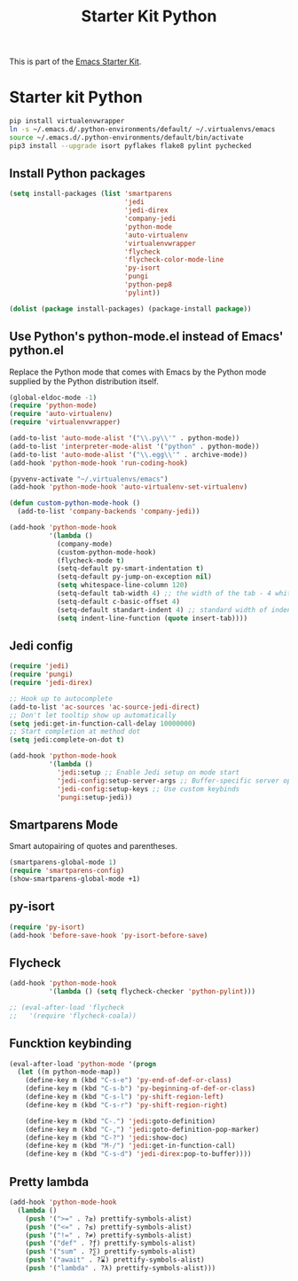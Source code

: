 #+TITLE: Starter Kit Python
#+OPTIONS: toc:nil num:nil ^:nil

This is part of the [[file:starter-kit.org][Emacs Starter Kit]].

* Starter kit Python

#+begin_src sh :exports code
  pip install virtualenvwrapper
  ln -s ~/.emacs.d/.python-environments/default/ ~/.virtualenvs/emacs
  source ~/.emacs.d/.python-environments/default/bin/activate
  pip3 install --upgrade isort pyflakes flake8 pylint pychecked
#+end_src

#+RESULTS:
** Install Python packages
#+begin_src emacs-lisp
  (setq install-packages (list 'smartparens
                               'jedi
                               'jedi-direx
                               'company-jedi
                               'python-mode
                               'auto-virtualenv
                               'virtualenvwrapper
                               'flycheck
                               'flycheck-color-mode-line
                               'py-isort
                               'pungi
                               'python-pep8
                               'pylint))

  (dolist (package install-packages) (package-install package))
#+end_src


** Use Python's python-mode.el instead of Emacs' python.el
Replace the Python mode that comes with Emacs by the Python mode
supplied by the Python distribution itself.
#+begin_src emacs-lisp
  (global-eldoc-mode -1)
  (require 'python-mode)
  (require 'auto-virtualenv)
  (require 'virtualenvwrapper)

  (add-to-list 'auto-mode-alist '("\\.py\\'" . python-mode))
  (add-to-list 'interpreter-mode-alist '("python" . python-mode))
  (add-to-list 'auto-mode-alist '("\\.egg\\'" . archive-mode))
  (add-hook 'python-mode-hook 'run-coding-hook)

  (pyvenv-activate "~/.virtualenvs/emacs")
  (add-hook 'python-mode-hook 'auto-virtualenv-set-virtualenv)

  (defun custom-python-mode-hook ()
    (add-to-list 'company-backends 'company-jedi))

  (add-hook 'python-mode-hook
            '(lambda ()
              (company-mode)
              (custom-python-mode-hook)
              (flycheck-mode t)
              (setq-default py-smart-indentation t)
              (setq-default py-jump-on-exception nil)
              (setq whitespace-line-column 120)
              (setq-default tab-width 4) ;; the width of the tab - 4 whitespace
              (setq-default c-basic-offset 4)
              (setq-default standart-indent 4) ;; standard width of indentation - 4 whitespace
              (setq indent-line-function (quote insert-tab))))
#+end_src

** Jedi config
#+srcname: jedi_config
#+begin_src emacs-lisp
  (require 'jedi)
  (require 'pungi)
  (require 'jedi-direx)

  ;; Hook up to autocomplete
  (add-to-list 'ac-sources 'ac-source-jedi-direct)
  ;; Don't let tooltip show up automatically
  (setq jedi:get-in-function-call-delay 10000000)
  ;; Start completion at method dot
  (setq jedi:complete-on-dot t)

  (add-hook 'python-mode-hook
            '(lambda ()
              'jedi:setup ;; Enable Jedi setup on mode start
              'jedi-config:setup-server-args ;; Buffer-specific server options
              'jedi-config:setup-keys ;; Use custom keybinds
              'pungi:setup-jedi))
#+end_src


** Smartparens Mode
   Smart autopairing of quotes and parentheses.
#+srcname: smartparens
#+begin_src emacs-lisp
  (smartparens-global-mode 1)
  (require 'smartparens-config)
  (show-smartparens-global-mode +1)
#+end_src


** py-isort
#+begin_src emacs-lisp
  (require 'py-isort)
  (add-hook 'before-save-hook 'py-isort-before-save)
#+end_src


** Flycheck
#+begin_src emacs-lisp
  (add-hook 'python-mode-hook
            '(lambda () (setq flycheck-checker 'python-pylint)))

  ;; (eval-after-load 'flycheck
  ;;   '(require 'flycheck-coala))
#+end_src


** Funcktion keybinding
#+begin_src emacs-lisp
  (eval-after-load 'python-mode '(progn
    (let ((m python-mode-map))
      (define-key m (kbd "C-s-e") 'py-end-of-def-or-class)
      (define-key m (kbd "C-s-b") 'py-beginning-of-def-or-class)
      (define-key m (kbd "C-s-l") 'py-shift-region-left)
      (define-key m (kbd "C-s-r") 'py-shift-region-right)

      (define-key m (kbd "C-.") 'jedi:goto-definition)
      (define-key m (kbd "C-,") 'jedi:goto-definition-pop-marker)
      (define-key m (kbd "C-?") 'jedi:show-doc)
      (define-key m (kbd "M-/") 'jedi:get-in-function-call)
      (define-key m (kbd "C-s-d") 'jedi-direx:pop-to-buffer))))
#+end_src


** Pretty lambda
#+begin_src emacs-lisp
  (add-hook 'python-mode-hook
    (lambda ()
      (push '(">=" . ?≥) prettify-symbols-alist)
      (push '("<=" . ?≤) prettify-symbols-alist)
      (push '("!=" . ?≠) prettify-symbols-alist)
      (push '("def" . ?ƒ) prettify-symbols-alist)
      (push '("sum" . ?∑) prettify-symbols-alist)
      (push '("await" . ?⌛) prettify-symbols-alist)
      (push '("lambda" . ?λ) prettify-symbols-alist)))
#+end_src
